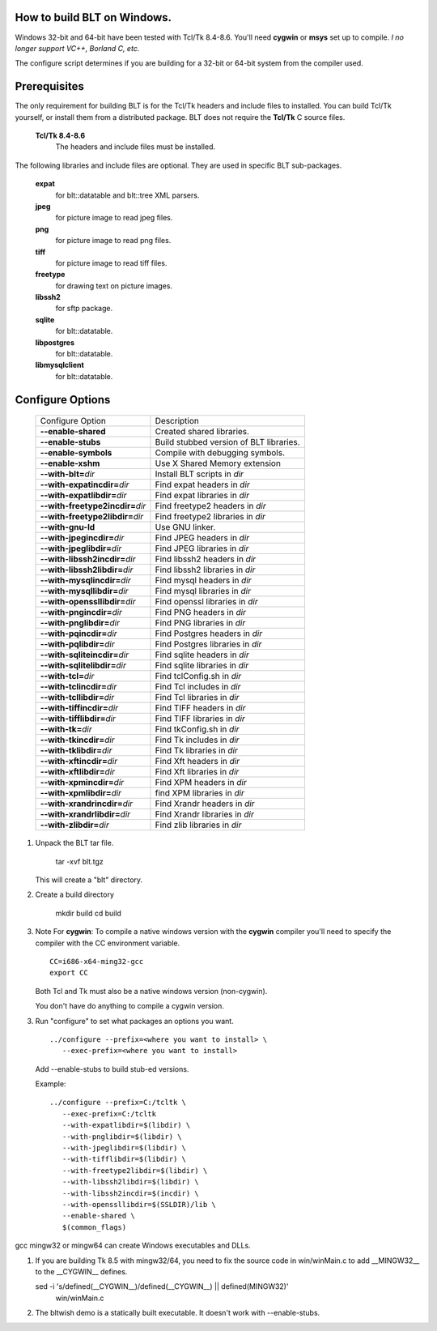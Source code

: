 
How to build BLT on Windows.
============================

Windows 32-bit and 64-bit have been tested with Tcl/Tk 8.4-8.6.  You'll
need **cygwin** or **msys** set up to compile.  *I no longer support VC++,
Borland C, etc.*

The configure script determines if you are building for a 32-bit or 64-bit
system from the compiler used.

Prerequisites
=============

The only requirement for building BLT is for the Tcl/Tk headers and include
files to installed.  You can build Tcl/Tk yourself, or install them from a
distributed package. BLT does not require the **Tcl/Tk** C source files.

  **Tcl/Tk 8.4-8.6**		
    The headers and include files must be installed.  
	
The following libraries and include files are optional.  They are used in
specific BLT sub-packages.

  **expat**
    for blt::datatable and blt::tree XML parsers.
  **jpeg**			
    for picture image to read jpeg files.		  
  **png**		
    for picture image to read png files.		  
  **tiff**
    for picture image to read tiff files.		  
  **freetype**
    for drawing text on picture images.
  **libssh2**
    for sftp package.		  
  **sqlite**
    for blt::datatable.
  **libpostgres**
    for blt::datatable.
  **libmysqlclient**
    for blt::datatable.

Configure Options 
=================

 ================================== ========================================
 Configure Option                   Description                       
 ---------------------------------- ----------------------------------------
 **--enable-shared**	            Created shared libraries.  
 **--enable-stubs**		    Build stubbed version of BLT libraries.
 **--enable-symbols**		    Compile with debugging symbols.
 **--enable-xshm**		    Use X Shared Memory extension   
 **--with-blt=**\ *dir*             Install BLT scripts in *dir*       
 **--with-expatincdir=**\ *dir*     Find expat headers in *dir*  
 **--with-expatlibdir=**\ *dir*     Find expat libraries in *dir*  
 **--with-freetype2incdir=**\ *dir* Find freetype2 headers in *dir*  
 **--with-freetype2libdir=**\ *dir* Find freetype2 libraries in *dir*  
 **--with-gnu-ld**                  Use GNU linker.
 **--with-jpegincdir=**\ *dir*      Find JPEG headers in *dir*          
 **--with-jpeglibdir=**\ *dir*      Find JPEG libraries in *dir*        
 **--with-libssh2incdir=**\ *dir*   Find libssh2 headers in *dir*  
 **--with-libssh2libdir=**\ *dir*   Find libssh2 libraries in *dir*  
 **--with-mysqlincdir=**\ *dir*     Find mysql headers in *dir*  
 **--with-mysqllibdir=**\ *dir*     Find mysql libraries in *dir*  
 **--with-openssllibdir=**\ *dir*   Find openssl libraries in *dir*  
 **--with-pngincdir=**\ *dir*       Find PNG headers in *dir*           
 **--with-pnglibdir=**\ *dir*       Find PNG libraries in *dir*         
 **--with-pqincdir=**\ *dir*        Find Postgres headers in *dir*  
 **--with-pqlibdir=**\ *dir*        Find Postgres libraries in *dir*  
 **--with-sqliteincdir=**\ *dir*    Find sqlite headers in *dir*  
 **--with-sqlitelibdir=**\ *dir*    Find sqlite libraries in *dir*  
 **--with-tcl=**\ *dir*             Find tclConfig.sh in *dir*
 **--with-tclincdir=**\ *dir*       Find Tcl includes in *dir*         
 **--with-tcllibdir=**\ *dir*       Find Tcl libraries in *dir*         
 **--with-tiffincdir=**\ *dir*      Find TIFF headers in *dir*          
 **--with-tifflibdir=**\ *dir*      Find TIFF libraries in *dir*        
 **--with-tk=**\ *dir*              Find tkConfig.sh in *dir*
 **--with-tkincdir=**\ *dir*        Find Tk includes in *dir*           
 **--with-tklibdir=**\ *dir*        Find Tk libraries in *dir*          
 **--with-xftincdir=**\ *dir*       Find Xft headers in *dir*  
 **--with-xftlibdir=**\ *dir*       Find Xft libraries in *dir*  
 **--with-xpmincdir=**\ *dir*       Find XPM headers in *dir*           
 **--with-xpmlibdir=**\ \ *dir*     find XPM libraries in *dir*  
 **--with-xrandrincdir=**\ *dir*    Find Xrandr headers in *dir*
 **--with-xrandrlibdir=**\ *dir*    Find Xrandr libraries in *dir*  
 **--with-zlibdir=**\ *dir*         Find zlib libraries in *dir*        
 ================================== ========================================

1. Unpack the BLT tar file.

       tar -xvf blt.tgz 

   This will create a "blt" directory.

2. Create a build directory

       mkdir build
       cd build

3. Note For **cygwin**:  To compile a native windows version with the **cygwin**
   compiler you'll need to specify the compiler with the CC environment
   variable.  

   ::

	CC=i686-x64-ming32-gcc
	export CC

   Both Tcl and Tk must also be a native windows version (non-cygwin).

   You don't have do anything to compile a cygwin version.

3. Run "configure" to set what packages an options you want.

   ::

       ../configure --prefix=<where you want to install> \
          --exec-prefix=<where you want to install>

   Add --enable-stubs to build stub-ed versions.

   Example:
 
   ::

       ../configure --prefix=C:/tcltk \
          --exec-prefix=C:/tcltk
          --with-expatlibdir=$(libdir) \
          --with-pnglibdir=$(libdir) \
          --with-jpeglibdir=$(libdir) \
          --with-tifflibdir=$(libdir) \
          --with-freetype2libdir=$(libdir) \
          --with-libssh2libdir=$(libdir) \
          --with-libssh2incdir=$(incdir) \
          --with-openssllibdir=$(SSLDIR)/lib \
          --enable-shared \
          $(common_flags)


gcc mingw32 or mingw64 can create Windows executables and DLLs.

1.  If you are building Tk 8.5 with mingw32/64, you need to fix the 
    source code in win/winMain.c to add __MINGW32__ to the __CYGWIN__ 
    defines.

    sed -i 's/defined(__CYGWIN__)/defined(__CYGWIN__) || defined(MINGW32)' 
       win/winMain.c

2.  The bltwish demo is a statically built executable. It doesn't
    work with --enable-stubs.
